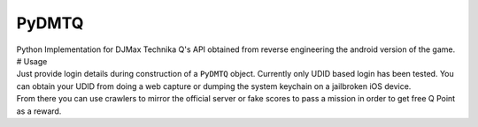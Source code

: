 PyDMTQ
======

| Python Implementation for DJMax Technika Q's API obtained from reverse
  engineering the android version of the game. # Usage
| Just provide login details during construction of a ``PyDMTQ`` object.
  Currently only UDID based login has been tested. You can obtain your
  UDID from doing a web capture or dumping the system keychain on a
  jailbroken iOS device.
| From there you can use crawlers to mirror the official server or fake
  scores to pass a mission in order to get free Q Point as a reward.
